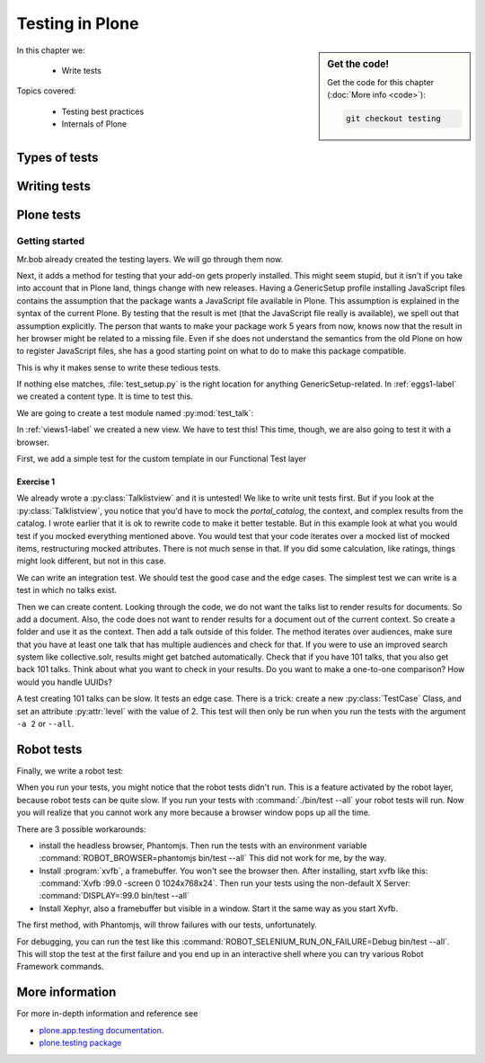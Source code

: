 .. _testing-label:

Testing in Plone
================

.. sidebar:: Get the code!

    Get the code for this chapter (:doc:`More info <code>`):

    ..  code-block:: bash

        git checkout testing


In this chapter we:

  * Write tests

Topics covered:

  * Testing best practices
  * Internals of Plone

.. _testing-types-label:

Types of tests
--------------

.. only:: presentation

   * Unit tests
   * Integration tests
   * Functional tests
   * Acceptance tests
   * Javascript tests
   * Doctests

.. only:: not presentation


    Plone uses common terminology for types of tests you might have heard elsewhere. But in Plone, these terms are used to differentiate between types of tests.

    Unit tests
    ~~~~~~~~~~

    Unit tests most closely match the commonly accepted meaning; they test a unit in isolation. That means there is no database, no component architecture and no browser. Although unit tests can run very quickly, they may not test all that much if your code mostly interacts with other components.

    A unit test for a browser view would create an instance of the view directly. That means it is your responsibility to provide a proper context and a proper request. You can't really test user-dependent behavior because you just mock a Request object imitating a user or not. This code might be broken with the next version of Plone without the test failing.

    On the other hand, testing a complex rule with many different outcomes is still best done with a unit test, because it will run very quickly.

    Integration tests
    ~~~~~~~~~~~~~~~~~

    Integration tests in Plone include a real database and a component architecture. You can identify an integration test by the layer it is using, which is based on a layer with "integration" in its name. We explain below what a layer is.

    Integration tests are still quite fast, because transaction mechanisms are used for test isolation: after each test, the transaction gets aborted, leaving the database in the same state as before. It still takes a while to set up the test layer, but each test will be quite fast. However, you cannot commit a transaction within integration tests, but since most code does not commit transactions this is not often an issue.

    Functional tests
    ~~~~~~~~~~~~~~~~

    Functional tests in Plone have a real database and a component architecture, similar to integration tests. In addition, you can simulate a browser in Python code. When this browser tries to access a page, the complete transaction machinery is in use. For this to work, the test layer wraps the database into a demostorage, which wraps a regular storage. When something gets written into the database, the demostorage stores it into memory or temporary fields. On reading, it either returns what has been saved in memory or what is in the underlying storage.
    After each test, the demostorage is wiped. This should make it nearly as fast as integration tests, but there is additional overhead, when requests get through the transaction machinery.
    Also note that the browser is pure Python code and knows nothing about JavaScript.
    You cannot test JavaScript code using functional tests.

    Acceptance tests
    ~~~~~~~~~~~~~~~~

    Acceptance tests usually assert that an application would pass customer requirements. This implies that acceptance tests exercise all the functionality and that they either allow the customer to understand what is being tested or they at least clearly map to business requirements.
    In Plone, acceptance tests are written with the so-called robot framework, in something resembling a natural language, and driven by a real web browser. This implies you can also test Javascript.
    This is the slowest form of testing but also the most complete.
    Also, acceptance tests aren't limited to the original form of acceptance tests, but also for normal integration tests.

    JavaScript tests
    ~~~~~~~~~~~~~~~~
    So far, it looks like only acceptance tests can test JavaScript. Acceptance tests are also very new. This means we had no test story for testing JavaScript.
    In Plone 5, we have the mockup framework to write JavaScript components and the mockup framework provides scaffolding for testing JavaScript with xxx. While these tests use a real browser of some sort, they fall into the category of unit tests, because you have no database server available to generate proper HTML.

    Doctests
    ~~~~~~~~
    Doctests are a popular way to write tests in documentation. Doctests parse documentation for code that has special formatting, runs the code and compares it with the output suggested in the documentation.
    Doctests are hard to debug, because there is no easy way to use a debugger in doctests. Doctests have a bad reputation, because developrs initially thought they could write documentation and tests in one go. This resulted in packages like zope.component, where the documentation on PyPI has slowly been transformed into half sentences separated by 5-10 lines of code testing an obscure feature that the half sentences do not properly explain.
    In Plone, this form of testing is not very common.
    We would like to transform our documentation to be testable with doctests.

.. _testing-writing-label:

Writing tests
-------------

.. only:: presentation

   * Testing is hard
   * Slow tests kill testing
   * It is ok to rewrite code for better testability
   * Steal from others
   * All rules and best practices have exceptions

.. only:: not presentation

    Writing tests is an art. If your test suite needs half an hour to run, it loses a lot of value. If you limit yourself to unit tests and fake everything, you miss many bugs, either because Plone works differently than you thought, or the next Plone versions run differently from today's.
    On the other hand, integration tests are not only slower, but often create test failures far away from the actual error in the code. Not only do the tests run more slowly, it also takes longer to debug why they fail.
    Here are some good rules to take into account.

    If you need to write many test cases for a browser view, you might want to factor this out into a component of its own, in such a way that this component can easily be tested with unit tests.
    If, for example, you have a list view that has a specific way of sorting, depending on gender, language and browser of a user, write a component that takes a list of names to sort, gender, language and browser as strings.
    This code can easily be tested for all combinations in unit tests, while extracting gender, language and browser from a request object takes only a few functional tests.

    Try not to mock code. The mocked code you generate may not work correctly in the next version of Plone.

    Do not be afraid to rewrite your code for better testability. It pays off.

    If you have highly complex code, think about structuring code and data structures in such a way that they have no side effects. For one customer I wrote a complex ruleset of about 400 lines of code: a lot of small methods that have no side effects. It took a bit to write that code and corresponding tests, but as of today this code still does not have a single test failure.

    Steal from others. Unfortunately, it sometimes takes intrinsic knowledge to know how to test some functionality. Some component functionality that is automatically handled by the browser must be done by hand, and as mentioned above in this chapter, the component documentation is terrible. So, copy your code from somewhere else.

    Normally, you write a test that tests one thing only. Don't be afraid to break that rule when necessary. If, for example, you built some complex logic that involves multiple steps, don't shy away from writing a longer test showing the normal, good case. Add lots of comments in each step explaining what is happening, why and how. This helps other developers and the future you.

Plone tests
-----------

.. only:: presentation

   * Layers


.. only:: not presentation

    Plone is a complex system to run tests in. Because of this, we use zope.testrunner layers. We use the well known unittest framework which exhibits the same ideas as nearly every unittest framework out there. In addition, for test setups, we have the notion of layers. A layer is a test setup that can be shared so you can run tests from 20 different test suites without each test suite having to set up its own complete Plone site. Instead, you use a layer, and the testrunner ensures that every test suite sharing a layer is run with the others.

    Usually, you create three layers on your own: an integration layer, a functional layer and an acceptance test layer. If you were to test code that uses the Solr search engine, you'd use another layer that starts and stops Solr between tests, but most of the time you just use the default layers you copied from somewhere or that mr.bob gave you.

    By convention, layers are defined in a module :py:mod:`testing` in your module root, ie :py:mod:`my.code.testing`. Your test classes should be in a folder named :file:`tests`

Getting started
~~~~~~~~~~~~~~~

Mr.bob already created the testing layers.
We will go through them now.

Next, it adds a method for testing that your add-on gets properly installed. This might seem stupid, but it isn't if you take into account that in Plone land, things change with new releases. Having a GenericSetup profile installing JavaScript files contains the assumption that the package wants a JavaScript file available in Plone.
This assumption is explained in the syntax of the current Plone. By testing that the result is met (that the JavaScript file really is available), we spell out that assumption explicitly.
The person that wants to make your package work 5 years from now, knows now that the result in her browser might be related to a missing file. Even if she does not understand the semantics from the old Plone on how to register JavaScript files, she has a good starting point on what to do to make this package compatible.

This is why it makes sense to write these tedious tests.

If nothing else matches, :file:`test_setup.py` is the right location for anything GenericSetup-related.
In :ref:`eggs1-label` we created a content type. It is time to test this.

We are going to create a test module named :py:mod:`test_talk`:

.. .. literalinclude::  ../ploneconf.site_sneak/chapters/02_export_code_p5/src/ploneconf/site/tests/test_talk.py
    :linenos:

In :ref:`views1-label` we created a new view. We have to test this!
This time, though, we are also going to test it with a browser.

First, we add a simple test for the custom template in our Functional Test layer

.. .. literalinclude:: ../ploneconf.site_sneak/chapters/03_zpt_p5/src/ploneconf/site/tests/test_talk.py
    :lines: 109-125
    :linenos:

Exercise 1
^^^^^^^^^^

We already wrote a :py:class:`Talklistview` and it is untested!
We like to write unit tests first. But if you look at the :py:class:`Talklistview`, you notice that you'd have to mock the `portal_catalog`, the context, and complex results from the catalog. I wrote earlier that it is ok to rewrite code to make it better testable. But in this example look at what you would test if you mocked everything mentioned above. You would test that your code iterates over a mocked list of mocked items, restructuring mocked attributes.
There is not much sense in that. If you did some calculation, like ratings, things might look different, but not in this case.

We can write an integration test. We should test the good case and the edge cases.
The simplest test we can write is a test in which no talks exist.

Then we can create content. Looking through the code, we do not want the talks list to render results for documents. So add a document. Also, the code does not want to render results for a document out of the current context. So create a folder and use it as the context. Then add a talk outside of this folder. The method iterates over audiences, make sure that you have at least one talk that has multiple audiences and check for that.
If you were to use an improved search system like collective.solr, results might get batched automatically. Check that if you have 101 talks, that you also get back 101 talks.
Think about what you want to check in your results. Do you want to make a one-to-one comparison? How would you handle UUIDs?

A test creating 101 talks can be slow. It tests an edge case. There is a trick: create a new :py:class:`TestCase` Class, and set an attribute :py:attr:`level` with the value of 2.
This test will then only be run when you run the tests with the argument ``-a 2`` or ``--all``.

.. .. admonition:: Solution
   :class: toggle


..        .. literalinclude:: ../ploneconf.site_sneak/chapters/final/src/ploneconf/site/tests/test_talk.py
           :lines: 56-138
           :linenos:


Robot tests
-----------

Finally, we write a robot test:

.. .. literalinclude:: ../ploneconf.site_sneak/chapters/03_zpt_p5/src/ploneconf/site/tests/robot/test_talk.robot
    :linenos:

When you run your tests, you might notice that the robot tests didn't run. This is a feature activated by the robot layer, because robot tests can be quite slow. If you run your tests with :command:`./bin/test --all`
your robot tests will run. Now you will realize that you cannot work any more because a browser window pops up all the time.

There are 3 possible workarounds:

- install the headless browser, Phantomjs.
  Then run the tests with an environment variable :command:`ROBOT_BROWSER=phantomjs bin/test --all` This did not work for me, by the way.
- Install :program:`xvfb`, a framebuffer. You won't see the browser then. After installing, start xvfb like this: :command:`Xvfb :99.0 -screen 0 1024x768x24`. Then run your tests using the non-default X Server: :command:`DISPLAY=:99.0 bin/test --all`
- Install Xephyr, also a framebuffer but visible in a window. Start it the same way as you start Xvfb.

The first method, with Phantomjs, will throw failures with our tests, unfortunately.

For debugging, you can run the test like this :command:`ROBOT_SELENIUM_RUN_ON_FAILURE=Debug bin/test --all`.
This will stop the test at the first failure and you end up in an interactive shell where you can try various Robot Framework commands.

More information
----------------

For more in-depth information and reference see

* `plone.app.testing documentation <https://docs.plone.org/external/plone.app.testing/docs/source/index.html>`_.

* `plone.testing package <https://pypi.org/project/plone.testing>`_



